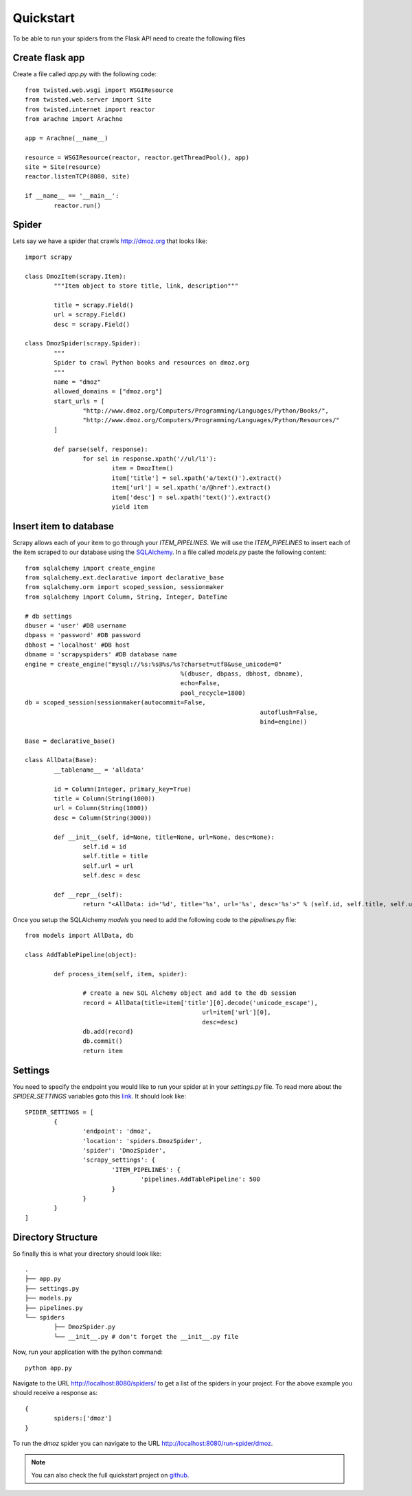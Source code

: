 .. _quickstart:

Quickstart
==========

To be able to run your spiders from the Flask API need to create the following files


Create flask app
----------------
Create a file called *app.py* with the following code::

	from twisted.web.wsgi import WSGIResource
	from twisted.web.server import Site
	from twisted.internet import reactor
	from arachne import Arachne

	app = Arachne(__name__)

	resource = WSGIResource(reactor, reactor.getThreadPool(), app)
	site = Site(resource)
	reactor.listenTCP(8080, site)

	if __name__ == '__main__':
		reactor.run()


Spider
------
Lets say we have a spider that crawls http://dmoz.org that looks like::

	import scrapy

	class DmozItem(scrapy.Item):
		"""Item object to store title, link, description"""

		title = scrapy.Field()
		url = scrapy.Field()
		desc = scrapy.Field()

	class DmozSpider(scrapy.Spider):
		"""
		Spider to crawl Python books and resources on dmoz.org
		"""
		name = "dmoz"
		allowed_domains = ["dmoz.org"]
		start_urls = [
			"http://www.dmoz.org/Computers/Programming/Languages/Python/Books/",
			"http://www.dmoz.org/Computers/Programming/Languages/Python/Resources/"
		]

		def parse(self, response):
			for sel in response.xpath('//ul/li'):
				item = DmozItem()
				item['title'] = sel.xpath('a/text()').extract()
				item['url'] = sel.xpath('a/@href').extract()
				item['desc'] = sel.xpath('text()').extract()
				yield item

Insert item to database
-----------------------
Scrapy allows each of your item to go through your *ITEM_PIPELINES*. We will use the *ITEM_PIPELINES* to insert each of the item scraped to our database using the SQLAlchemy_. In a file called *models.py* paste the following content::

	from sqlalchemy import create_engine
	from sqlalchemy.ext.declarative import declarative_base
	from sqlalchemy.orm import scoped_session, sessionmaker
	from sqlalchemy import Column, String, Integer, DateTime

	# db settings
	dbuser = 'user' #DB username
	dbpass = 'password' #DB password
	dbhost = 'localhost' #DB host
	dbname = 'scrapyspiders' #DB database name
	engine = create_engine("mysql://%s:%s@%s/%s?charset=utf8&use_unicode=0"
						   %(dbuser, dbpass, dbhost, dbname),
						   echo=False,
						   pool_recycle=1800)
	db = scoped_session(sessionmaker(autocommit=False,
									 autoflush=False,
									 bind=engine))

	Base = declarative_base()

	class AllData(Base):
		__tablename__ = 'alldata'

		id = Column(Integer, primary_key=True)
		title = Column(String(1000))
		url = Column(String(1000))
		desc = Column(String(3000))

		def __init__(self, id=None, title=None, url=None, desc=None):
			self.id = id
			self.title = title
			self.url = url
			self.desc = desc

		def __repr__(self):
			return "<AllData: id='%d', title='%s', url='%s', desc='%s'>" % (self.id, self.title, self.url, self.desc)

Once you setup the SQLAlchemy *models* you need to add the following code to the *pipelines.py* file::

	from models import AllData, db

	class AddTablePipeline(object):

		def process_item(self, item, spider):

			# create a new SQL Alchemy object and add to the db session
			record = AllData(title=item['title'][0].decode('unicode_escape'),
							 url=item['url'][0],
							 desc=desc)
			db.add(record)
			db.commit()
			return item

Settings
--------
You need to specify the endpoint you would like to run your spider at in your *settings.py* file. To read more about the *SPIDER_SETTINGS* variables goto this link_. It should look like::

	SPIDER_SETTINGS = [
		{
			'endpoint': 'dmoz',
			'location': 'spiders.DmozSpider',
			'spider': 'DmozSpider',
			'scrapy_settings': {
				'ITEM_PIPELINES': {
					'pipelines.AddTablePipeline': 500
				}
			}    
		}
	]

Directory Structure
-------------------
So finally this is what your directory should look like::

	.
	├── app.py
	├── settings.py
	├── models.py
	├── pipelines.py
	└── spiders
		├── DmozSpider.py
		└── __init__.py # don't forget the __init__.py file

Now, run your application with the python command::

	python app.py



Navigate to the URL http://localhost:8080/spiders/ to get a list of the spiders in your project. For the above example you should receive a response as::

	{
		spiders:['dmoz']
	}

To run the *dmoz* spider you can navigate to the URL http://localhost:8080/run-spider/dmoz.

.. note::
   You can also check the full quickstart project on github_.

.. _link: settings.html
.. _github: https://github.com/kirankoduru/arachne-demo
.. _SQLAlchemy: http://www.sqlalchemy.org/
